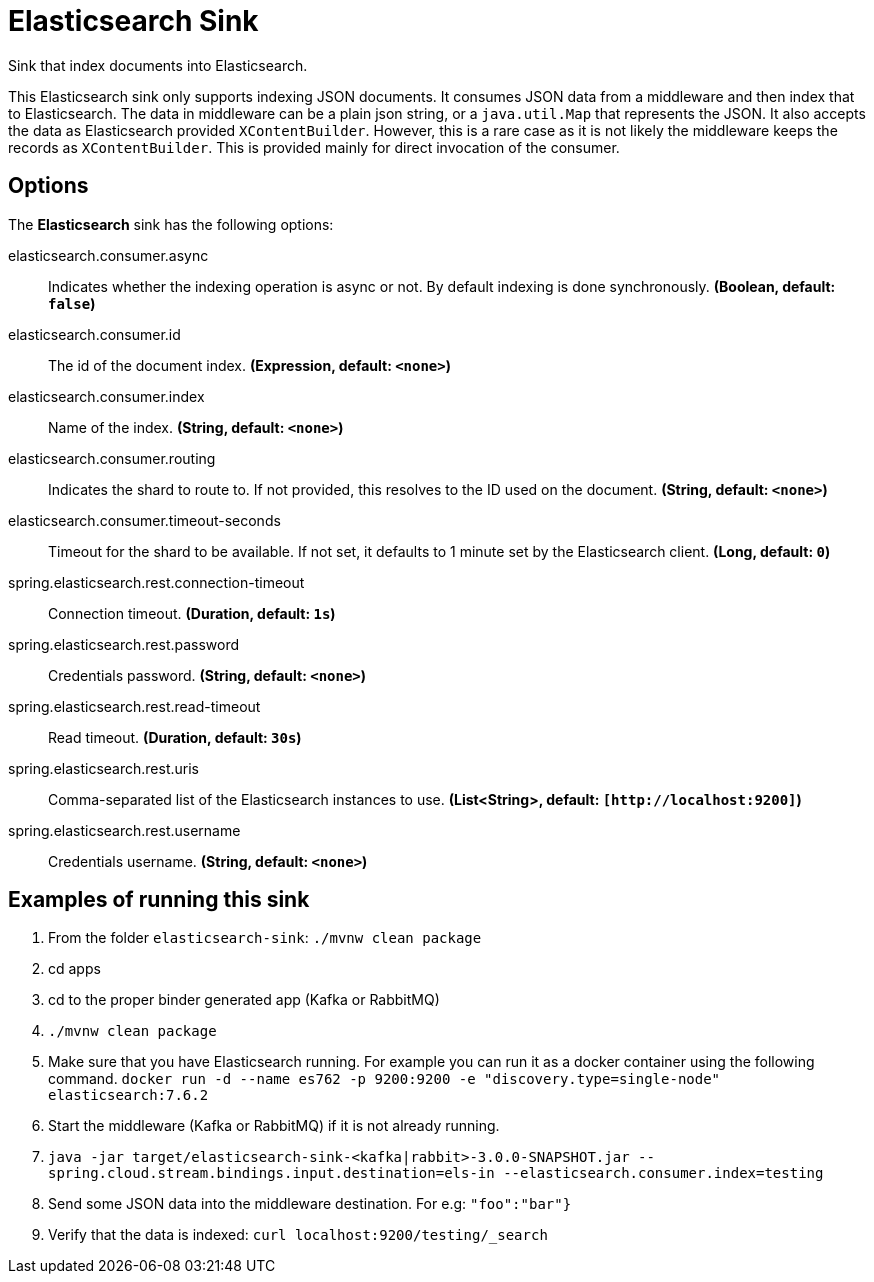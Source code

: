 //tag::ref-doc[]
= Elasticsearch Sink

Sink that index documents into Elasticsearch.

This Elasticsearch sink only supports indexing JSON documents.
It consumes JSON data from a middleware and then index that to Elasticsearch.
The data in middleware can be a plain json string, or a `java.util.Map` that represents the JSON.
It also accepts the data as Elasticsearch provided `XContentBuilder`.
However, this is a rare case as it is not likely the middleware keeps the records as `XContentBuilder`.
This is provided mainly for direct invocation of the consumer.

== Options

The **$$Elasticsearch$$** $$sink$$ has the following options:

//tag::configuration-properties[]
$$elasticsearch.consumer.async$$:: $$Indicates whether the indexing operation is async or not. By default indexing is done synchronously.$$ *($$Boolean$$, default: `$$false$$`)*
$$elasticsearch.consumer.id$$:: $$The id of the document index.$$ *($$Expression$$, default: `$$<none>$$`)*
$$elasticsearch.consumer.index$$:: $$Name of the index.$$ *($$String$$, default: `$$<none>$$`)*
$$elasticsearch.consumer.routing$$:: $$Indicates the shard to route to. If not provided, this resolves to the ID used on the document.$$ *($$String$$, default: `$$<none>$$`)*
$$elasticsearch.consumer.timeout-seconds$$:: $$Timeout for the shard to be available. If not set, it defaults to 1 minute set by the Elasticsearch client.$$ *($$Long$$, default: `$$0$$`)*
$$spring.elasticsearch.rest.connection-timeout$$:: $$Connection timeout.$$ *($$Duration$$, default: `$$1s$$`)*
$$spring.elasticsearch.rest.password$$:: $$Credentials password.$$ *($$String$$, default: `$$<none>$$`)*
$$spring.elasticsearch.rest.read-timeout$$:: $$Read timeout.$$ *($$Duration$$, default: `$$30s$$`)*
$$spring.elasticsearch.rest.uris$$:: $$Comma-separated list of the Elasticsearch instances to use.$$ *($$List<String>$$, default: `$$[http://localhost:9200]$$`)*
$$spring.elasticsearch.rest.username$$:: $$Credentials username.$$ *($$String$$, default: `$$<none>$$`)*
//end::configuration-properties[]

== Examples of running this sink

1. From the folder `elasticsearch-sink`: `./mvnw clean package`
2. cd apps
3. cd to the proper binder generated app (Kafka or RabbitMQ)
4. `./mvnw clean package`
5. Make sure that you have Elasticsearch running. For example you can run it as a docker container using the following command.
`docker run -d --name es762 -p 9200:9200 -e "discovery.type=single-node" elasticsearch:7.6.2`
6. Start the middleware (Kafka or RabbitMQ) if it is not already running.
7. `java -jar target/elasticsearch-sink-<kafka|rabbit>-3.0.0-SNAPSHOT.jar --spring.cloud.stream.bindings.input.destination=els-in --elasticsearch.consumer.index=testing`
8. Send some JSON data into the middleware destination. For e.g: `"foo":"bar"}`
9. Verify that the data is indexed: `curl localhost:9200/testing/_search`
//end::ref-doc[]
